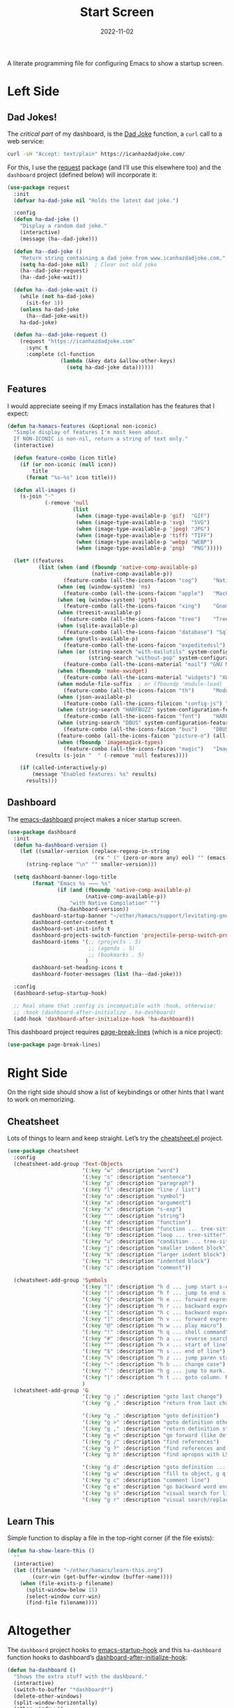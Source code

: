 #+title:  Start Screen
#+author: Howard Abrams
#+date:   2022-11-02
#+tags: emacs

A literate programming file for configuring Emacs to show a startup screen.

#+begin_src emacs-lisp :exports none
  ;;; ha-dashboard --- show a startup screen. -*- lexical-binding: t; -*-
  ;;
  ;; © 2022-2023 Howard Abrams
  ;;   Licensed under a Creative Commons Attribution 4.0 International License.
  ;;   See http://creativecommons.org/licenses/by/4.0/
  ;;
  ;; Author: Howard Abrams <http://gitlab.com/howardabrams>
  ;; Maintainer: Howard Abrams
  ;; Created: November  2, 2022
  ;;
  ;; While obvious, GNU Emacs does not include this file or project.
  ;;
  ;; *NB:* Do not edit this file. Instead, edit the original literate file at:
  ;;            /Users/howard/other/hamacs/ha-dashboard.org
  ;;       And tangle the file to recreate this one.
  ;;
  ;;; Code:
  #+end_src
* Left Side
** Dad Jokes!
The /critical part/ of my dashboard, is the [[https://icanhazdadjoke.com/][Dad Joke]] function, a =curl= call to a web service:
#+begin_src sh
  curl -sH "Accept: text/plain" https://icanhazdadjoke.com/
#+end_src

For this, I use the [[https://github.com/tkf/emacs-request][request]] package (and I’ll use this elsewhere too) and the =dashboard= project (defined below) will incorporate it:
#+begin_src emacs-lisp
  (use-package request
    :init
    (defvar ha-dad-joke nil "Holds the latest dad joke.")

    :config
    (defun ha-dad-joke ()
      "Display a random dad joke."
      (interactive)
      (message (ha--dad-joke)))

    (defun ha--dad-joke ()
      "Return string containing a dad joke from www.icanhazdadjoke.com."
      (setq ha-dad-joke nil)  ; Clear out old joke
      (ha--dad-joke-request)
      (ha--dad-joke-wait))

    (defun ha--dad-joke-wait ()
      (while (not ha-dad-joke)
        (sit-for 1))
      (unless ha-dad-joke
        (ha--dad-joke-wait))
      ha-dad-joke)

    (defun ha--dad-joke-request ()
      (request "https://icanhazdadjoke.com"
        :sync t
        :complete (cl-function
                   (lambda (&key data &allow-other-keys)
                     (setq ha-dad-joke data))))))
#+end_src
** Features
I would appreciate seeing if my Emacs installation has the features that I expect:
#+begin_src emacs-lisp
  (defun ha-hamacs-features (&optional non-iconic)
    "Simple display of features I'm most keen about.
    If NON-ICONIC is non-nil, return a string of text only."
    (interactive)

    (defun feature-combo (icon title)
      (if (or non-iconic (null icon))
          title
        (format "%s—%s" icon title)))

    (defun all-images ()
      (s-join "·"
              (-remove 'null
                       (list
                        (when (image-type-available-p 'gif)  "GIF")
                        (when (image-type-available-p 'svg)  "SVG")
                        (when (image-type-available-p 'jpeg) "JPG")
                        (when (image-type-available-p 'tiff) "TIFF")
                        (when (image-type-available-p 'webp) "WEBP")
                        (when (image-type-available-p 'png)  "PNG")))))

    (let* ((features
            (list (when (and (fboundp 'native-comp-available-p)
                             (native-comp-available-p))
                    (feature-combo (all-the-icons-faicon "cog")     "Native Compilation"))
                  (when (eq (window-system) 'ns)
                    (feature-combo (all-the-icons-faicon "apple")   "MacOS"))
                  (when (eq (window-system) 'pgtk)
                    (feature-combo (all-the-icons-faicon "xing")    "Gnome"))
                  (when (treesit-available-p)
                    (feature-combo (all-the-icons-faicon "tree")    "Tree Sitter"))
                  (when (sqlite-available-p)
                    (feature-combo (all-the-icons-faicon "database") "Sqlite"))
                  (when (gnutls-available-p)
                    (feature-combo (all-the-icons-faicon "expeditedssl") "TLS"))
                  (when (or (string-search "with-mailutils" system-configuration-options)
                            (string-search "without-pop" system-configuration-options))
                    (feature-combo (all-the-icons-material "mail") "GNU Mail"))
                  (when (fboundp 'make-xwidget)
                    (feature-combo (all-the-icons-material "widgets") "XWidgets"))
                  (when module-file-suffix  ; or (fboundp 'module-load)
                    (feature-combo (all-the-icons-faicon "th")      "Modules"))
                  (when (json-available-p)
                    (feature-combo (all-the-icons-fileicon "config-js") "JSON"))
                  (when (string-search "HARFBUZZ" system-configuration-features)
                    (feature-combo (all-the-icons-faicon "font")    "HARFBUZZ"))
                  (when (string-search "DBUS" system-configuration-features)
                    (feature-combo (all-the-icons-faicon "bus")     "DBUS"))
                  (feature-combo (all-the-icons-faicon "picture-o") (all-images))
                  (when (fboundp 'imagemagick-types)
                    (feature-combo (all-the-icons-faicon "magic")   "ImageMagick"))))
           (results (s-join "  " (-remove 'null features))))

      (if (called-interactively-p)
          (message "Enabled features: %s" results)
        results)))
#+end_src
** Dashboard
The [[https://github.com/emacs-dashboard/emacs-dashboard][emacs-dashboard]] project makes a nicer startup screen.
#+begin_src emacs-lisp
  (use-package dashboard
    :init
    (defun ha-dashboard-version ()
      (let ((smaller-version (replace-regexp-in-string
                              (rx " (" (zero-or-more any) eol) "" (emacs-version))))
        (string-replace "\n" "" smaller-version)))

    (setq dashboard-banner-logo-title
          (format "Emacs %s ⸺ %s"
                  (if (and (fboundp 'native-comp-available-p)
                           (native-comp-available-p))
                      "with Native Compilation" "")
                  (ha-dashboard-version))
          dashboard-startup-banner "~/other/hamacs/support/levitating-gnu.png"
          dashboard-center-content t
          dashboard-set-init-info t
          dashboard-projects-switch-function 'projectile-persp-switch-project
          dashboard-items '(;; (projects . 5)
                            ;; (agenda . 5)
                            ;; (bookmarks . 5)
                           )
          dashboard-set-heading-icons t
          dashboard-footer-messages (list (ha--dad-joke)))

    :config
    (dashboard-setup-startup-hook)

    ;; Real shame that :config is incompatible with :hook, otherwise:
    ;; :hook (dashboard-after-initialize . ha-dashboard)
    (add-hook 'dashboard-after-initialize-hook 'ha-dashboard))
#+end_src

 This dashboard project requires [[https://github.com/purcell/page-break-lines][page-break-lines]] (which is a nice project):
#+begin_src emacs-lisp
  (use-package page-break-lines)
#+end_src

* Right Side
On the right side should show a list of keybindings or other hints that I want to work on memorizing.

** Cheatsheet
Lots of things to learn and keep straight. Let’s try the [[https://github.com/mykyta-shyrin/cheatsheet][cheatsheet.el]] project.
#+begin_src emacs-lisp
  (use-package cheatsheet
    :config
    (cheatsheet-add-group 'Text-Objects
                          '(:key "w" :description "word")
                          '(:key "s" :description "sentence")
                          '(:key "p" :description "paragraph")
                          '(:key "l" :description "line / list")
                          '(:key "o" :description "symbol")
                          '(:key "a" :description "argument")
                          '(:key "x" :description "s-exp")
                          '(:key "'" :description "string")
                          '(:key "d" :description "function")
                          '(:key "f" :description "function ... tree-sitter")
                          '(:key "b" :description "loop ... tree-sitter")
                          '(:key "u" :description "condition ... tree-sitter")
                          '(:key "j" :description "smaller indent block")
                          '(:key "k" :description "larger indent block")
                          '(:key "i" :description "indented block")
                          '(:key "c" :description "comment"))

    (cheatsheet-add-group 'Symbols
                          '(:key "(" :description "h d ... jump start s-expression")
                          '(:key ")" :description "h f ... jump to end s-expression")
                          '(:key "{" :description "h e ... forward expression")
                          '(:key "}" :description "h r ... backward expression")
                          '(:key "[" :description "h c ... backward expression")
                          '(:key "]" :description "h v ... forward expression")
                          '(:key "@" :description "h w ... play macro")
                          '(:key "!" :description "h q ... shell command")
                          '(:key "#" :description "h a ... reverse search (not `n')")
                          '(:key "^" :description "h x ... start of line")
                          '(:key "$" :description "h s ... end of line")
                          '(:key "%" :description "h z ... jump paren start/end")
                          '(:key "~" :description "h b ... change case")
                          '(:key "`" :description "h g ... jump to mark. See `m'")
                          '(:key "|" :description "h t ... goto column. Number prefix")
                          )
    (cheatsheet-add-group 'G
                          '(:key "g ;" :description "goto last change")
                          '(:key "g ," :description "return from last change")

                          '(:key "g ." :description "goto definition")
                          '(:key "g >" :description "goto definition other window")
                          '(:key "g ," :description "return definition stack")
                          '(:key "g <" :description "go forward (like definition)")
                          '(:key "g /" :description "find references")
                          '(:key "g ?" :description "find references and replace")
                          '(:key "g h" :description "find apropos with LSP")

                          '(:key "g d" :description "goto definition ... g b to go back")
                          '(:key "g w" :description "fill to object, g q to fill and move")
                          '(:key "g c" :description "comment line")
                          '(:key "g e" :description "go backward word end")
                          '(:key "g s" :description "visual search for line")
                          '(:key "g r" :description "visual search/replace")))
                          #+end_src
** Learn This
Simple function to display a file in the top-right corner (if the file exists):
#+begin_src emacs-lisp
  (defun ha-show-learn-this ()
    ""
    (interactive)
    (let ((filename "~/other/hamacs/learn-this.org")
          (curr-win (get-buffer-window (buffer-name))))
      (when (file-exists-p filename)
        (split-window-below 15)
        (select-window curr-win)
        (find-file filename))))
#+end_src

* Altogether
The =dashboard= project hooks to [[help:emacs-startup-hook][emacs-startup-hook]] and this =ha-dashboard= function hooks to dashboard’s [[help:dashboard-after-initialize-hook][dashboard-after-initialize-hook]]:
#+begin_src emacs-lisp
  (defun ha-dashboard ()
    "Shows the extra stuff with the dashboard."
    (interactive)
    (switch-to-buffer "*dashboard*")
    (delete-other-windows)
    (split-window-horizontally)
    (other-window 1)
    (switch-to-buffer "*cheatsheet*")
    (ignore-errors
      (cheatsheet-mode)
      (erase-buffer)
      (insert (cheatsheet--format))
      (setq buffer-read-only t))
    ;; (shrink-window-horizontally (- (window-size nil t) 50))
    (shrink-window-horizontally 40)
    (goto-char (point-min))
    (add-hook 'after-init (lambda ()
                   (call-interactively 'ha-hamacs-features))))
#+end_src
* Technical Artifacts                                :noexport:

Let's =provide= a name so we can =require= this file:

#+begin_src emacs-lisp :exports none
  (provide 'ha-dashboard)
  ;;; ha-dashboard.el ends here
#+end_src

#+DESCRIPTION: configuring Emacs to show a startup screen.

#+PROPERTY:    header-args:sh :tangle no
#+PROPERTY:    header-args:emacs-lisp  :tangle yes
#+PROPERTY:    header-args    :results none :eval no-export :comments no mkdirp yes

#+OPTIONS:     num:nil toc:t todo:nil tasks:nil tags:nil date:nil
#+OPTIONS:     skip:nil author:nil email:nil creator:nil timestamp:nil
#+INFOJS_OPT:  view:nil toc:t ltoc:t mouse:underline buttons:0 path:http://orgmode.org/org-info.js

